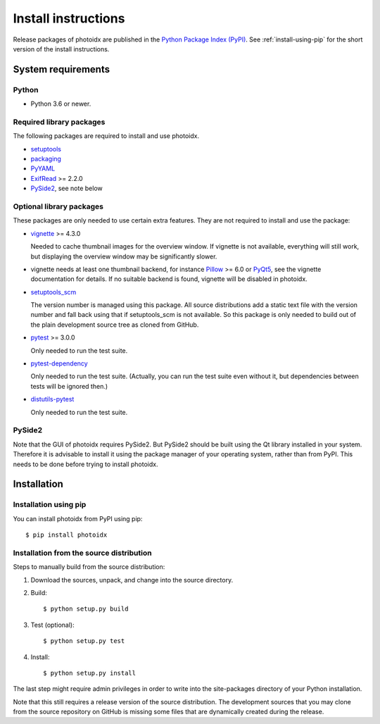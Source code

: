 Install instructions
====================

Release packages of photoidx are published in the `Python Package
Index (PyPI)`__.  See :ref:`install-using-pip` for the short version
of the install instructions.

.. __: `PyPI site`_


System requirements
-------------------

Python
......

+ Python 3.6 or newer.

Required library packages
.........................

The following packages are required to install and use photoidx.

+ `setuptools`_

+ `packaging`_

+ `PyYAML`_

+ `ExifRead`_ >= 2.2.0

+ `PySide2`_, see note below

Optional library packages
.........................

These packages are only needed to use certain extra features.  They
are not required to install and use the package:

+ `vignette`_ >= 4.3.0

  Needed to cache thumbnail images for the overview window.  If
  vignette is not available, everything will still work, but
  displaying the overview window may be significantly slower.

+ vignette needs at least one thumbnail backend, for instance
  `Pillow`_ >= 6.0 or `PyQt5`_, see the vignette documentation for
  details.  If no suitable backend is found, vignette will be disabled
  in photoidx.

+ `setuptools_scm`_

  The version number is managed using this package.  All source
  distributions add a static text file with the version number and
  fall back using that if setuptools_scm is not available.  So this
  package is only needed to build out of the plain development source
  tree as cloned from GitHub.

+ `pytest`_ >= 3.0.0

  Only needed to run the test suite.

+ `pytest-dependency`_

  Only needed to run the test suite.  (Actually, you can run the test
  suite even without it, but dependencies between tests will be
  ignored then.)

+ `distutils-pytest`_

  Only needed to run the test suite.

PySide2
.......

Note that the GUI of photoidx requires PySide2.  But PySide2 should be
built using the Qt library installed in your system.  Therefore it is
advisable to install it using the package manager of your operating
system, rather than from PyPI.  This needs to be done before trying to
install photoidx.


Installation
------------

.. _install-using-pip:

Installation using pip
......................

You can install photoidx from PyPI using pip::

  $ pip install photoidx

Installation from the source distribution
.........................................

Steps to manually build from the source distribution:

1. Download the sources, unpack, and change into the source directory.

2. Build::

     $ python setup.py build

3. Test (optional)::

     $ python setup.py test

4. Install::

     $ python setup.py install

The last step might require admin privileges in order to write into
the site-packages directory of your Python installation.

Note that this still requires a release version of the source
distribution.  The development sources that you may clone from the
source repository on GitHub is missing some files that are dynamically
created during the release.


.. _PyPI site: https://pypi.org/project/photoidx/
.. _setuptools: https://github.com/pypa/setuptools/
.. _packaging: https://github.com/pypa/packaging/
.. _PyYAML: https://github.com/yaml/pyyaml/
.. _ExifRead: https://github.com/ianare/exif-py
.. _PySide2: https://www.pyside.org/
.. _vignette: https://github.com/hydrargyrum/vignette
.. _Pillow: https://python-pillow.org/
.. _PyQt5: https://www.riverbankcomputing.com/software/pyqt/
.. _setuptools_scm: https://github.com/pypa/setuptools_scm/
.. _pytest: https://pytest.org/
.. _pytest-dependency: https://github.com/RKrahl/pytest-dependency
.. _distutils-pytest: https://github.com/RKrahl/distutils-pytest

